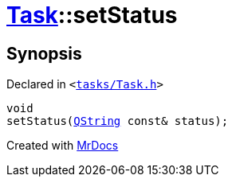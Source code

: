[#Task-setStatus]
= xref:Task.adoc[Task]::setStatus
:relfileprefix: ../
:mrdocs:


== Synopsis

Declared in `&lt;https://github.com/PrismLauncher/PrismLauncher/blob/develop/launcher/tasks/Task.h#L190[tasks&sol;Task&period;h]&gt;`

[source,cpp,subs="verbatim,replacements,macros,-callouts"]
----
void
setStatus(xref:QString.adoc[QString] const& status);
----



[.small]#Created with https://www.mrdocs.com[MrDocs]#
